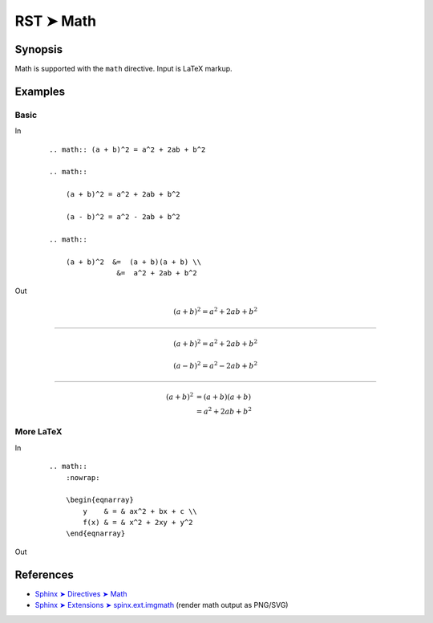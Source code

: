 ################################################################################
RST ➤ Math
################################################################################

**********************************************************************
Synopsis
**********************************************************************

Math is supported with the ``math`` directive. Input is LaTeX markup.

**********************************************************************
Examples
**********************************************************************

Basic
============================================================

In
    ::

        .. math:: (a + b)^2 = a^2 + 2ab + b^2

        .. math::

            (a + b)^2 = a^2 + 2ab + b^2

            (a - b)^2 = a^2 - 2ab + b^2

        .. math::

            (a + b)^2  &=  (a + b)(a + b) \\
                        &=  a^2 + 2ab + b^2

Out

        .. math:: (a + b)^2 = a^2 + 2ab + b^2

----

        .. math::

            (a + b)^2 = a^2 + 2ab + b^2

            (a - b)^2 = a^2 - 2ab + b^2

----

        .. math::

            (a + b)^2  &=  (a + b)(a + b) \\
                        &=  a^2 + 2ab + b^2

More LaTeX
============================================================

In
    ::

        .. math::
            :nowrap:

            \begin{eqnarray}
                y    & = & ax^2 + bx + c \\
                f(x) & = & x^2 + 2xy + y^2
            \end{eqnarray}

Out

    .. math::
        :nowrap:

        \begin{eqnarray}
            y    & = & ax^2 + bx + c \\
            f(x) & = & x^2 + 2xy + y^2
        \end{eqnarray}

**********************************************************************
References
**********************************************************************

- `Sphinx ➤ Directives ➤ Math <https://www.sphinx-doc.org/en/master/usage/restructuredtext/directives.html#math>`_
- `Sphinx ➤ Extensions ➤ spinx.ext.imgmath <https://www.sphinx-doc.org/en/master/usage/extensions/math.html#math-support>`_ (render math output as PNG/SVG)
